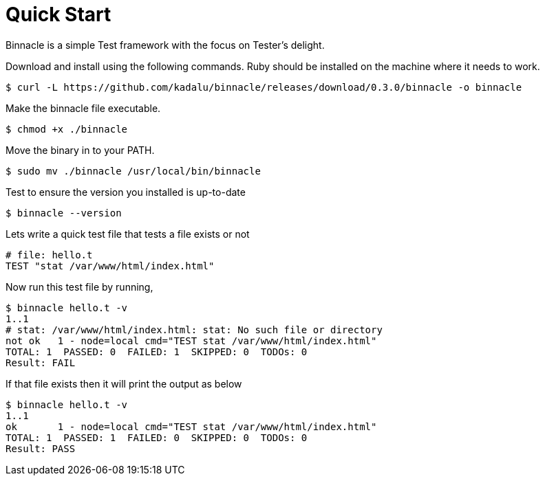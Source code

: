 = Quick Start

Binnacle is a simple Test framework with the focus on Tester's delight.

Download and install using the following commands. Ruby should be installed on the machine where it needs to work.

[source,console]
----
$ curl -L https://github.com/kadalu/binnacle/releases/download/0.3.0/binnacle -o binnacle
----

Make the binnacle file executable.

[source,console]
----
$ chmod +x ./binnacle
----

Move the binary in to your PATH.

[source,console]
----
$ sudo mv ./binnacle /usr/local/bin/binnacle
----

Test to ensure the version you installed is up-to-date

[source,console]
----
$ binnacle --version
----

Lets write a quick test file that tests a file exists or not

[source,ruby]
----
# file: hello.t
TEST "stat /var/www/html/index.html"
----

Now run this test file by running,

[source,console]
----
$ binnacle hello.t -v
1..1
# stat: /var/www/html/index.html: stat: No such file or directory
not ok   1 - node=local cmd="TEST stat /var/www/html/index.html"
TOTAL: 1  PASSED: 0  FAILED: 1  SKIPPED: 0  TODOs: 0
Result: FAIL
----

If that file exists then it will print the output as below

[source,console]
----
$ binnacle hello.t -v
1..1
ok       1 - node=local cmd="TEST stat /var/www/html/index.html"
TOTAL: 1  PASSED: 1  FAILED: 0  SKIPPED: 0  TODOs: 0
Result: PASS
----
